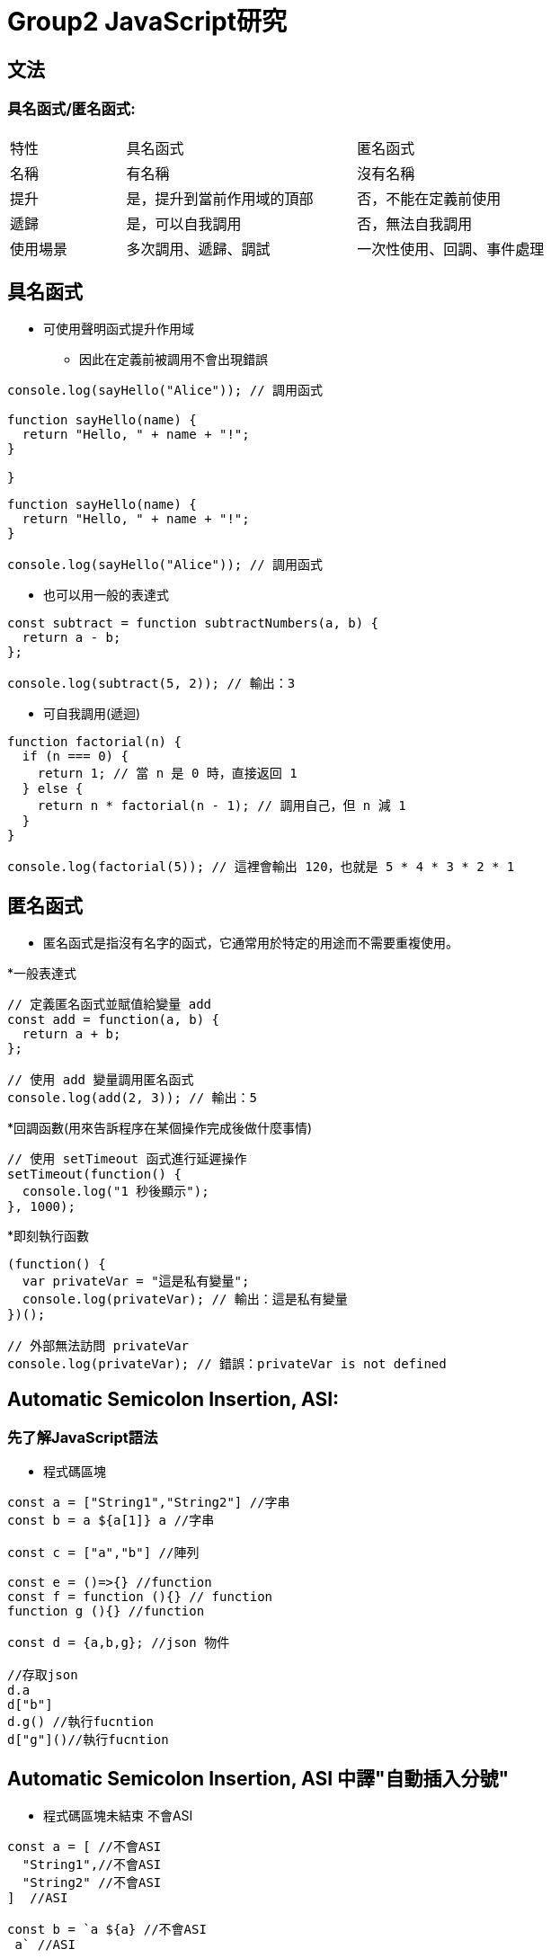 :source-highlighter: highlight.js
:highlightjs-theme: atom-one-dark-reasonable

= *Group2 JavaScript研究*

== *文法*

=== *具名函式/匿名函式*:

[width=75%, cols="1,2,2"]
|===
|特性|具名函式|匿名函式
|名稱|有名稱|沒有名稱
|提升|是，提升到當前作用域的頂部|否，不能在定義前使用
|遞歸|是，可以自我調用|否，無法自我調用
|使用場景|多次調用、遞歸、調試|一次性使用、回調、事件處理
|===

== 具名函式
* 可使用聲明函式提升作用域
** 因此在定義前被調用不會出現錯誤

[,javascript]
----
console.log(sayHello("Alice")); // 調用函式

function sayHello(name) {
  return "Hello, " + name + "!";
}

}
----


[,javascript]
----
function sayHello(name) {
  return "Hello, " + name + "!";
}

console.log(sayHello("Alice")); // 調用函式

----

* 也可以用一般的表達式

[,javascript]
----
const subtract = function subtractNumbers(a, b) {
  return a - b;
};

console.log(subtract(5, 2)); // 輸出：3

----
* 可自我調用(遞迴)

[,javascript]
----
function factorial(n) {
  if (n === 0) {
    return 1; // 當 n 是 0 時，直接返回 1
  } else {
    return n * factorial(n - 1); // 調用自己，但 n 減 1
  }
}

console.log(factorial(5)); // 這裡會輸出 120，也就是 5 * 4 * 3 * 2 * 1
----

== *匿名函式*

* 匿名函式是指沒有名字的函式，它通常用於特定的用途而不需要重複使用。

*一般表達式 

[,javascript]
----
// 定義匿名函式並賦值給變量 add
const add = function(a, b) {
  return a + b;
};

// 使用 add 變量調用匿名函式
console.log(add(2, 3)); // 輸出：5

----

*回調函數(用來告訴程序在某個操作完成後做什麼事情)

[,javascript]
----
// 使用 setTimeout 函式進行延遲操作
setTimeout(function() {
  console.log("1 秒後顯示");
}, 1000);

----

*即刻執行函數

[,javascript]
----
(function() {
  var privateVar = "這是私有變量";
  console.log(privateVar); // 輸出：這是私有變量
})();

// 外部無法訪問 privateVar
console.log(privateVar); // 錯誤：privateVar is not defined


----

== Automatic Semicolon Insertion, ASI:

=== 先了解JavaScript語法
 * 程式碼區塊

[,javascript]
----
const a = ["String1","String2"] //字串 
const b = a ${a[1]} a //字串

const c = ["a","b"] //陣列

const e = ()=>{} //function
const f = function (){} // function
function g (){} //function

const d = {a,b,g}; //json 物件

//存取json
d.a
d["b"]
d.g() //執行fucntion
d["g"]()//執行fucntion
----

== Automatic Semicolon Insertion, ASI 中譯"自動插入分號"
* 程式碼區塊未結束 不會ASI

[,Javascript]
----
const a = [ //不會ASI
  "String1",//不會ASI
  "String2" //不會ASI
]  //ASI

const b = `a ${a} //不會ASI
 a` //ASI
----

* 下一行為運算子開頭 不會ASI

[,Javascript]
----
var a = 1 //不會ASI
+1 //ASI
++ //不會ASI
a //ASI
----

* [yellow]#下行開頭為 [ 、 (#

[source,Javascript]
----
console.log('log')

(function(){
  console.log('IIFE')
}())
----

[source,Javascript]
----
console.log('log');

['array'].map(function(element){
  console.log(element)
})
----

== *非同步*

=== *同步/非同步差異*:

* Javascript 是一種「單執行緒 (Single-Thread)」的語言，意思就是一次只能做一件事情，如果安排了很多事情要給他做，他就會讓這些事情去排隊，再一件一件做，逐行執行。這就是所謂的同步，一次只做一件事情。非同步的概念則是不需要等到前一件事情做完才做下一件事情。
* 程式碼:同步的程式碼就是一行一行執行下去非常直觀，而非同步就跟同步相反， 非同步的程式碼不用等待自己執行完畢就可以先執行下一行程式碼。
* 情境劇:
** 中午到了，小明要準備出門買雞腿便當配珍奶，假如今天小明走的是同步路線的話會長這樣：
*** 小明到了便當店點了雞腿便當，等到雞腿便當拿到之後再到飲料店點珍奶。
** 如果是非同步路線會長這樣：
*** 小明到了便當店點了雞腿便當，在等待的過程中先到飲料店點珍奶，之後再看哪邊先做完就先去拿已經做完的餐點。


* Stack(堆疊)
*** Stack 中文翻譯為堆疊，是資料結構的一種，它就像是疊盤子一樣，特性為後進先出

* Queue(佇列)
*** Queue 中文翻譯為佇列，是資料結構的一種，它就像排隊一樣，特性為先進先出

* Web APIs
*** Web API 是瀏覽器提供的方法，它並不是 JavaScript運行環境的一部分，且運作於瀏覽器端，也就是說他們可以同時運行

* Event Loop
*** 一個達成一個不阻塞的機制，主要功能是，一旦Stack清空，Event Loop就會把Queue中的第一個項目放到Stack中，Stack就會執行該項目。

* 圖示

image::eventloop.png[Event Loop, align=center]

* 在javascript 中的同步與非同步範例:

[,Javascript]
----
//同步
console.log('a');

function tf(){
    console.log('b');
}

tf();

console.log('c');
----

[,Javascript]
----
//非同步
console.log('a');


setTimeout(function t1(){
    console.log('b');
},10000);
setTimeout(function t2(){
    console.log('d');
},10000;

console.log('c');
----

Demo
[#link]
* http://latentflip.com/loupe/?code=Y29uc29sZS5sb2coJ2EnKTsKCgpzZXRUaW1lb3V0KGZ1bmN0aW9uIHRmKCl7CiAgICBjb25zb2xlLmxvZygnYicpOwp9LDEwMDAwKTsKCmNvbnNvbGUubG9nKCdjJyk7

=== *XMLHttpRequest/fetch*
  - XMLHttpRequest(XHR)
    * 更為古老
    * 使用上較為困難(底層)
    * 使用Callback
    * 範例 

[,Javascript]
----
function reqListener () {
  console.log(this.responseText);
}
var oReq = new XMLHttpRequest();
oReq.addEventListener("load", reqListener);
oReq.open("GET", "http://www.example.org/example.txt");
oReq.send(); 
----

  - fetch
    * 版本較新
    * 更多方便的API
    * 回傳Promise
    * 範例

[,Javascript]
----
fetch("http://www.example.org/example.txt")
 .then(res=>res.text())
 .then(console.log)
----

=== *AJAX*
  - 方法重點-以非同步的方式進行網路請求，再以DOM更新至HTML。

=== *Promise*:

Promise 本身是用來改善 JavaScript 非同步的語法結構。
JavaScript 是屬於同步的程式語言，因此一次僅能做一件事情，但遇到非同步的事件時，就會將非同步的事件移動到程式碼的最後方，等到所有的原始碼運行完以後才會執行非同步的事件。

以下列的程式碼來說，在 console 中依序的會出現的順序為：

- 開始

- 程式碼結束

- 非同步事件 <- 最後執行

[,javascript]
----
console.log('開始');

setTimeout(() => {
  console.log('非同步事件');
}, 0);

console.log('程式碼結束');
----


[big]*建立Promise*

Promise 是一個構造函式，需要透過 new 關鍵字建立一個Promise。而 Promise 會接收一個函式作為參數，這個函式又稱為 executor，executor 會立即執行。

[,Javascript]
----
new Promise((resolve, reject) => {
  console.log("executor 立即執行"); // executor 立即執行
});
----

[,Javascript]
----
function requestData(url) {
  return new Promise((resolve, reject) => {
    setTimeout(() => {
      if (url === "explainthis.io") {
        resolve("hello welcome to explainthis");
      } else {
        reject("it is not explainthis");
      }
    }, 3000);
  });
}

// 1. 請求成功
requestData("explainthis.io").then((res) => {
  console.log(res); //hello welcome to explainthis
});

//2. 請求失敗
requestData("explainthis.com").catch((e) => console.log(e)); //it is not explainthis
----

[big]*狀態*

一個 Promise 一定會處於以下三種狀態的其中一種

- pending：初始狀態，執行了 executor，但還在等待中。
- fulfilled：表示操作完成，執行 resolve 函式。
- rejected：表示操作失敗，執行 reject 函式。

[big]*then 的使用*

[,Javascript]
----
function requestData(url) {
  return new Promise((resolve, reject) => {
    setTimeout(() => {
      if (url === "explainthis.io") {
        resolve("hello welcome to explainthis");
      } else {
        reject("it is not explainthis");
      }
    }, 0);
  });
}

requestData("explainthis.com").then(
  (res) => {
    console.log(res);
  },
  (reason) => {
    console.log(reason);
  }
);
----

[big]*錯誤處理*

- catch

[,Javascript]
----
fetch("https://explainthis.com/data")
  .then((response) => response.json())
  .then((data) => {
    console.log(data);
  })
  .catch((error) => {
    console.error(error);
  })
  .finally(() => {
    console.log("close loader");
  });
----

=== *async/await*:

在 JavaScript 中，async/await 是一種讓非同步操作更容易理解和管理的語法。它建立在 Promise 的基礎上，但提供了更簡潔、更直觀的方式來處理非同步操作。

=== *async語法*

使用 async 關鍵字聲明的函式為非同步函式，非同步函式會返回一個 Promise 物件，而非直接返回函式執行的結果。
下方普通函式 f1() 直接返回字串 "Hello! ExplainThis!"

[,Javascript]
----
// 普通函式
function f1() {
  return "Hello! ExplainThis!";
}

f1(); // 輸出: "Hello! ExplainThis!"
----

下方程式碼中， async function f2() {...} 定義了一個名為 f2 的非同步函式，該函式返回字串 "Hello! ExplainThis!"，並將其封裝在一個 Promise 物件中。

[,Javascript]
----
// 非同步函式
async function f2() {
  return "Hello! ExplainThis!";
}

f2(); // 輸出: Promise {<fulfilled>: 'Hello! ExplainThis!'}
----

這兩個程式碼寫法其實是相同的，因為使用 async 時，會自動將回傳值包裝在一個 Promise 物件當中。

由於 async 函式總是返回一個 Promise 物件，如果要獲取該 Promise 的解析值，可以使用 .then() 方法:

[,Javascript]
----
async function f2() {
  return "Hello! ExplainThis!";
}

f2().then((result) => {
  console.log(result); // "Hello! ExplainThis!"
});
----

=== *await語法*

await 是一個運算子，用於等待一個 Promise 完成或拒絕。它通常與 async 函式一起使用，因為只有在 async 函式內部或模組的頂層，才能使用 await。

當使用 await 時，程式會暫停執行該 async 函式，直到 await 等待的 Promise 完成並回傳結果後，才會繼續往下執行。

[,Javascript]
----
async function getData() {
  // await 等待 fetch 這個非同步函式返回一個 Promise 並解析它
  const res = await fetch("https://example.com/data");

  // await 等待上一步的 Promise 解析後，再解析它的 JSON 資料
  const data = await res.json();

  // 前面兩步都完成後，才會執行這一行並印出資料
  console.log(data);
}

getData();
----

=== *使用 await 要注意的幾點*

在非 async 函式中使用 await 會報 SyntaxError 的錯誤

[,Javascript]
----
function f() {
  let promise = Promise.resolve("Hello! ExplainThis!");
  let result = await promise;
}
----

=== *如何使用 async/await*

使用 async/await 可以將非同步程式碼寫成類似同步的形式，使其更易讀、且更易維護。以下是一個用 Promise 寫的 getData 函式:

[,Javascript]
----
function getData(url) {
  return new Promise((resolve， reject) => {
    fetch(url)
      .then((res) => res.json())
      .then((data) => resolve(data))
      .catch((error) => reject(error));
  });
}

getData("https://example.com/data")
  .then((data) => console.log(data))
  .catch((error) => console.error(error));
----

=== *使用 async/await 來重寫 getData 函式*

[,Javascript]
----
async function getData(url) {
  try {
    const res = await fetch(url);
    const data = await res.json();
    console.log(data);
  } catch (error) {
    console.error(error);
  }
}

getData("https://example.com/data");
----

=== *async/await 與 Promise 的差別*

async/await 和 Promise 都是用於處理非同步操作的方式，但它們有以下一些差異:

- 語法: async/await 提供了更簡潔、更直觀的語法，使得非同步程式碼更易讀和維護。Promise 則需要使用 then 和 catch 方法來處理結果和錯誤，語法上較為冗長。
- 錯誤處理: 在 async/await 中，可以直接使用 try...catch 來捕獲錯誤，而在 Promise 中需要使用 catch 方法。
- 程式碼流程: async/await 可以使非同步程式碼看起來更像同步程式碼，更容易閱讀和理解。Promise 的程式碼流程則較為不連貫。

* * *